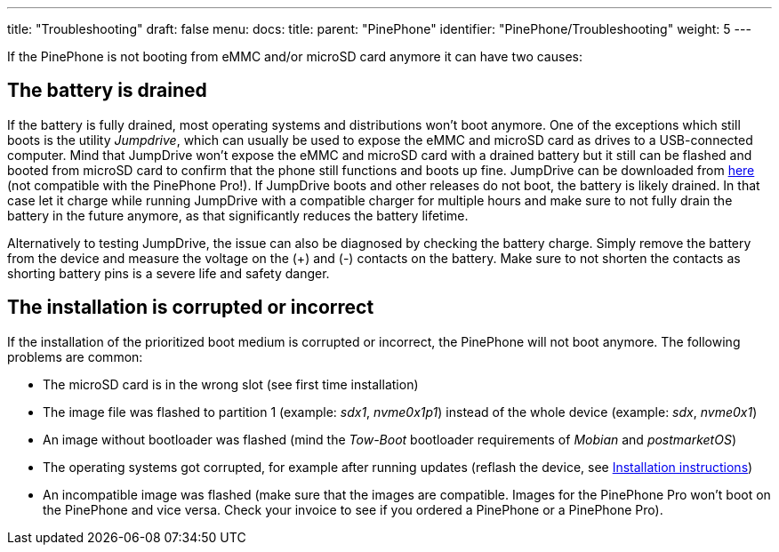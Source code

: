 ---
title: "Troubleshooting"
draft: false
menu:
  docs:
    title:
    parent: "PinePhone"
    identifier: "PinePhone/Troubleshooting"
    weight: 5
---

If the PinePhone is not booting from eMMC and/or microSD card anymore it can have two causes:

== The battery is drained

If the battery is fully drained, most operating systems and distributions won't boot anymore. One of the exceptions which still boots is the utility _Jumpdrive_, which can usually be used to expose the eMMC and microSD card as drives to a USB-connected computer. Mind that JumpDrive won't expose the eMMC and microSD card with a drained battery but it still can be flashed and booted from microSD card to confirm that the phone still functions and boots up fine. JumpDrive can be downloaded from https://github.com/dreemurrs-embedded/Jumpdrive/releases/download/0.8/pine64-pinephone.img.xz[here] (not compatible with the PinePhone Pro!). If JumpDrive boots and other releases do not boot, the battery is likely drained. In that case let it charge while running JumpDrive with a compatible charger for multiple hours and make sure to not fully drain the battery in the future anymore, as that significantly reduces the battery lifetime.

Alternatively to testing JumpDrive, the issue can also be diagnosed by checking the battery charge. Simply remove the battery from the device and measure the voltage on the (+) and (-) contacts on the battery. Make sure to not shorten the contacts as shorting battery pins is a severe life and safety danger.

== The installation is corrupted or incorrect

If the installation of the prioritized boot medium is corrupted or incorrect, the PinePhone will not boot anymore. The following problems are common:

* The microSD card is in the wrong slot (see first time installation)
* The image file was flashed to partition 1 (example: _sdx1_, _nvme0x1p1_) instead of the whole device (example: _sdx_, _nvme0x1_)
* An image without bootloader was flashed (mind the _Tow-Boot_ bootloader requirements of _Mobian_ and _postmarketOS_)
* The operating systems got corrupted, for example after running updates (reflash the device, see link:/documentation/PinePhone/Installation_instructions[Installation instructions])
* An incompatible image was flashed (make sure that the images are compatible. Images for the PinePhone Pro won't boot on the PinePhone and vice versa. Check your invoice to see if you ordered a PinePhone or a PinePhone Pro).


